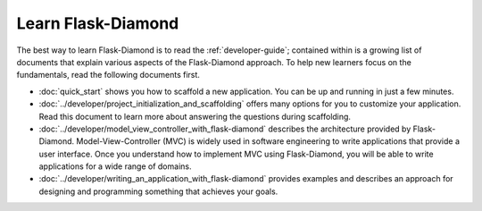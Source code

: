 Learn Flask-Diamond
===================

The best way to learn Flask-Diamond is to read the :ref:`developer-guide`; contained within is a growing list of documents that explain various aspects of the Flask-Diamond approach.  To help new learners focus on the fundamentals, read the following documents first.

- :doc:`quick_start` shows you how to scaffold a new application.  You can be up and running in just a few minutes.
- :doc:`../developer/project_initialization_and_scaffolding` offers many options for you to customize your application.  Read this document to learn more about answering the questions during scaffolding.
- :doc:`../developer/model_view_controller_with_flask-diamond` describes the architecture provided by Flask-Diamond.  Model-View-Controller (MVC) is widely used in software engineering to write applications that provide a user interface.  Once you understand how to implement MVC using Flask-Diamond, you will be able to write applications for a wide range of domains.
- :doc:`../developer/writing_an_application_with_flask-diamond` provides examples and describes an approach for designing and programming something that achieves your goals.  

.. - :doc:`../about/philosophy` describes some of the higher-level objectives of Flask-Diamond, which influenced the way it was designed.

.. - :doc:`../documentation/configuration_explanation` describes the configuration file, what the settings mean, and how you can change the settings based on how you want to install your application.
